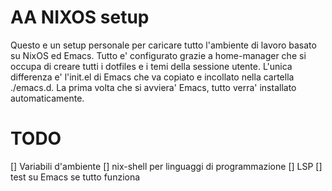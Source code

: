 * AA NIXOS setup
Questo e un setup personale per caricare tutto l'ambiente di lavoro basato su NixOS ed Emacs.
Tutto e' configurato grazie a home-manager che si occupa di creare tutti i dotfiles e i temi della sessione utente.
L'unica differenza e' l'init.el di Emacs che va copiato e incollato nella cartella ./emacs.d. La prima volta che si avviera' Emacs, tutto verra' installato automaticamente.


* TODO
[] Variabili d'ambiente
[] nix-shell per linguaggi di programmazione
[] LSP
[] test su Emacs se tutto funziona
